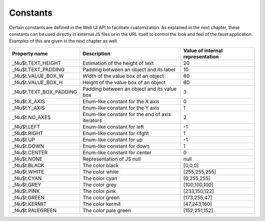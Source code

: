 Constants
=========

Certain constants are defined in the Web UI API to facilitate customization.
As explained in the next chapter, these constants can be used directly in
external JS files or in the URL itself to control the look and feel of the
faust application.  Examples of this are given in the next chapter as well.

============================  ================================================  ================================
Property name                 Description                                       Value of internal representation
============================  ================================================  ================================
_f4u$t.TEXT_HEIGHT            Estimation of the height of text                  20
_f4u$t.TEXT_PADDING           Padding between an object and its label           10
_f4u$t.VALUE_BOX_W            Width of the value box of an object               60
_f4u$t.VALUE_BOX_H            Height of the value box of an object              60
_f4u$t.TEXT_BOX_PADDING       Padding between an object and its value box       3
_f4u$t.X_AXIS                 Enum-like constant for the X axis                 0
_f4u$t.Y_AXIS                 Enum-like constant for the Y axis                 1
_f4u$t.NO_AXES                Enum-like constant for the end of axis iterators  2
_f4u$t.LEFT                   Enum-like constant for left                       -1
_f4u$t.RIGHT                  Enum-like constant for rifght                     1
_f4u$t.UP                     Enum-like constant for up                         -1
_f4u$t.DOWN                   Enum-like constant for down                       1
_f4u$t.CENTER                 Enum-like constant for center                     0
_f4u$t.NONE                   Representation of JS null                         null
_f4u$t.BLACK                  The color black                                   [0,0,0]
_f4u$t.WHITE                  The color white                                   [255,255,255]
_f4u$t.CYAN                   The color cyan                                    [0,255,255]
_f4u$t.GREY                   The color grey                                    [100,100,100]
_f4u$t.PINK                   The color pink                                    [233,150,122]
_f4u$t.GREEN                  The color green                                   [173,255,47]
_f4u$t.KERMIT                 The color kermit                                  [47,243,160]
_f4u$t.PALEGREEN              The color pale green                              [152,251,152]
============================  ================================================  ================================
